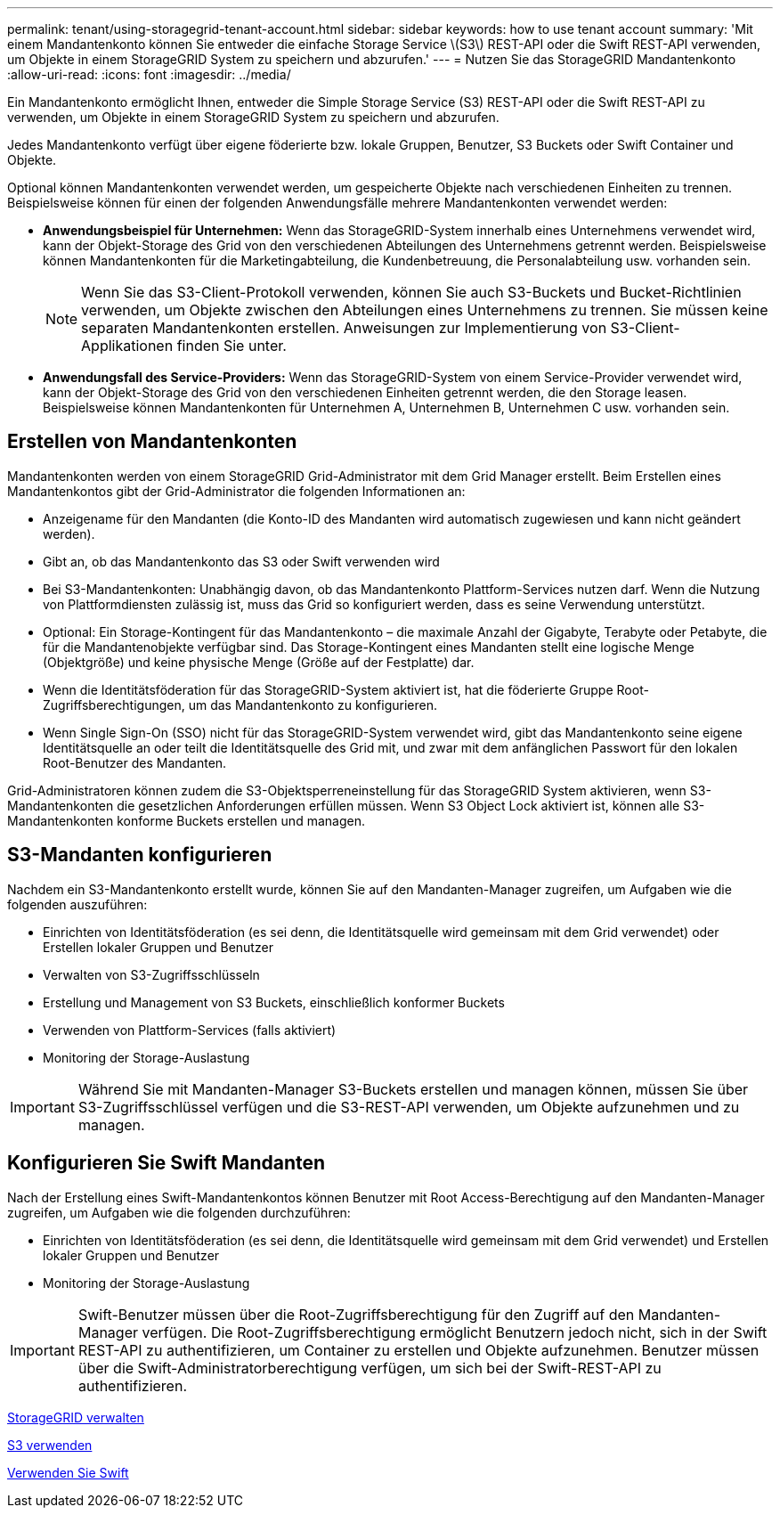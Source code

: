 ---
permalink: tenant/using-storagegrid-tenant-account.html 
sidebar: sidebar 
keywords: how to use tenant account 
summary: 'Mit einem Mandantenkonto können Sie entweder die einfache Storage Service \(S3\) REST-API oder die Swift REST-API verwenden, um Objekte in einem StorageGRID System zu speichern und abzurufen.' 
---
= Nutzen Sie das StorageGRID Mandantenkonto
:allow-uri-read: 
:icons: font
:imagesdir: ../media/


[role="lead"]
Ein Mandantenkonto ermöglicht Ihnen, entweder die Simple Storage Service (S3) REST-API oder die Swift REST-API zu verwenden, um Objekte in einem StorageGRID System zu speichern und abzurufen.

Jedes Mandantenkonto verfügt über eigene föderierte bzw. lokale Gruppen, Benutzer, S3 Buckets oder Swift Container und Objekte.

Optional können Mandantenkonten verwendet werden, um gespeicherte Objekte nach verschiedenen Einheiten zu trennen. Beispielsweise können für einen der folgenden Anwendungsfälle mehrere Mandantenkonten verwendet werden:

* *Anwendungsbeispiel für Unternehmen:* Wenn das StorageGRID-System innerhalb eines Unternehmens verwendet wird, kann der Objekt-Storage des Grid von den verschiedenen Abteilungen des Unternehmens getrennt werden. Beispielsweise können Mandantenkonten für die Marketingabteilung, die Kundenbetreuung, die Personalabteilung usw. vorhanden sein.
+

NOTE: Wenn Sie das S3-Client-Protokoll verwenden, können Sie auch S3-Buckets und Bucket-Richtlinien verwenden, um Objekte zwischen den Abteilungen eines Unternehmens zu trennen. Sie müssen keine separaten Mandantenkonten erstellen. Anweisungen zur Implementierung von S3-Client-Applikationen finden Sie unter.

* *Anwendungsfall des Service-Providers:* Wenn das StorageGRID-System von einem Service-Provider verwendet wird, kann der Objekt-Storage des Grid von den verschiedenen Einheiten getrennt werden, die den Storage leasen. Beispielsweise können Mandantenkonten für Unternehmen A, Unternehmen B, Unternehmen C usw. vorhanden sein.




== Erstellen von Mandantenkonten

Mandantenkonten werden von einem StorageGRID Grid-Administrator mit dem Grid Manager erstellt. Beim Erstellen eines Mandantenkontos gibt der Grid-Administrator die folgenden Informationen an:

* Anzeigename für den Mandanten (die Konto-ID des Mandanten wird automatisch zugewiesen und kann nicht geändert werden).
* Gibt an, ob das Mandantenkonto das S3 oder Swift verwenden wird
* Bei S3-Mandantenkonten: Unabhängig davon, ob das Mandantenkonto Plattform-Services nutzen darf. Wenn die Nutzung von Plattformdiensten zulässig ist, muss das Grid so konfiguriert werden, dass es seine Verwendung unterstützt.
* Optional: Ein Storage-Kontingent für das Mandantenkonto – die maximale Anzahl der Gigabyte, Terabyte oder Petabyte, die für die Mandantenobjekte verfügbar sind. Das Storage-Kontingent eines Mandanten stellt eine logische Menge (Objektgröße) und keine physische Menge (Größe auf der Festplatte) dar.
* Wenn die Identitätsföderation für das StorageGRID-System aktiviert ist, hat die föderierte Gruppe Root-Zugriffsberechtigungen, um das Mandantenkonto zu konfigurieren.
* Wenn Single Sign-On (SSO) nicht für das StorageGRID-System verwendet wird, gibt das Mandantenkonto seine eigene Identitätsquelle an oder teilt die Identitätsquelle des Grid mit, und zwar mit dem anfänglichen Passwort für den lokalen Root-Benutzer des Mandanten.


Grid-Administratoren können zudem die S3-Objektsperreneinstellung für das StorageGRID System aktivieren, wenn S3-Mandantenkonten die gesetzlichen Anforderungen erfüllen müssen. Wenn S3 Object Lock aktiviert ist, können alle S3-Mandantenkonten konforme Buckets erstellen und managen.



== S3-Mandanten konfigurieren

Nachdem ein S3-Mandantenkonto erstellt wurde, können Sie auf den Mandanten-Manager zugreifen, um Aufgaben wie die folgenden auszuführen:

* Einrichten von Identitätsföderation (es sei denn, die Identitätsquelle wird gemeinsam mit dem Grid verwendet) oder Erstellen lokaler Gruppen und Benutzer
* Verwalten von S3-Zugriffsschlüsseln
* Erstellung und Management von S3 Buckets, einschließlich konformer Buckets
* Verwenden von Plattform-Services (falls aktiviert)
* Monitoring der Storage-Auslastung



IMPORTANT: Während Sie mit Mandanten-Manager S3-Buckets erstellen und managen können, müssen Sie über S3-Zugriffsschlüssel verfügen und die S3-REST-API verwenden, um Objekte aufzunehmen und zu managen.



== Konfigurieren Sie Swift Mandanten

Nach der Erstellung eines Swift-Mandantenkontos können Benutzer mit Root Access-Berechtigung auf den Mandanten-Manager zugreifen, um Aufgaben wie die folgenden durchzuführen:

* Einrichten von Identitätsföderation (es sei denn, die Identitätsquelle wird gemeinsam mit dem Grid verwendet) und Erstellen lokaler Gruppen und Benutzer
* Monitoring der Storage-Auslastung



IMPORTANT: Swift-Benutzer müssen über die Root-Zugriffsberechtigung für den Zugriff auf den Mandanten-Manager verfügen. Die Root-Zugriffsberechtigung ermöglicht Benutzern jedoch nicht, sich in der Swift REST-API zu authentifizieren, um Container zu erstellen und Objekte aufzunehmen. Benutzer müssen über die Swift-Administratorberechtigung verfügen, um sich bei der Swift-REST-API zu authentifizieren.

xref:../admin/index.adoc[StorageGRID verwalten]

xref:../s3/index.adoc[S3 verwenden]

xref:../swift/index.adoc[Verwenden Sie Swift]
